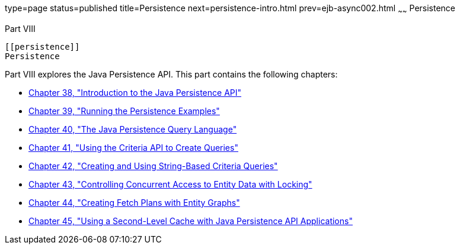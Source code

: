 type=page
status=published
title=Persistence
next=persistence-intro.html
prev=ejb-async002.html
~~~~~~
Persistence
===========

[[BNBPY]][[JEETT00132]]

[[part-viii]]
Part VIII +
-----------

[[persistence]]
Persistence
-----------

Part VIII explores the Java Persistence API. This part contains the
following chapters:

* link:persistence-intro.html#BNBPZ[Chapter 38, "Introduction to the Java
Persistence API"]
* link:persistence-basicexamples.html#GIJST[Chapter 39, "Running the
Persistence Examples"]
* link:persistence-querylanguage.html#BNBTG[Chapter 40, "The Java
Persistence Query Language"]
* link:persistence-criteria.html#GJITV[Chapter 41, "Using the Criteria
API to Create Queries"]
* link:persistence-string-queries.html#GKJIQ[Chapter 42, "Creating and
Using String-Based Criteria Queries"]
* link:persistence-locking.html#GKJJF[Chapter 43, "Controlling Concurrent
Access to Entity Data with Locking"]
* link:persistence-entitygraphs.html#BABIJIAC[Chapter 44, "Creating Fetch
Plans with Entity Graphs"]
* link:persistence-cache.html#GKJIA[Chapter 45, "Using a Second-Level
Cache with Java Persistence API Applications"]



